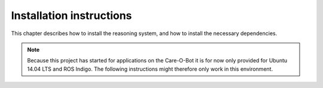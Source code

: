 Installation instructions
=========================

This chapter describes how to install the reasoning system, and how to install the necessary dependencies.

.. note::

   Because this project has started for applications on the Care-O-Bot it is for now only provided for Ubuntu 14.04 LTS 
   and ROS Indigo. The following instructions might therefore only work in this environment.
